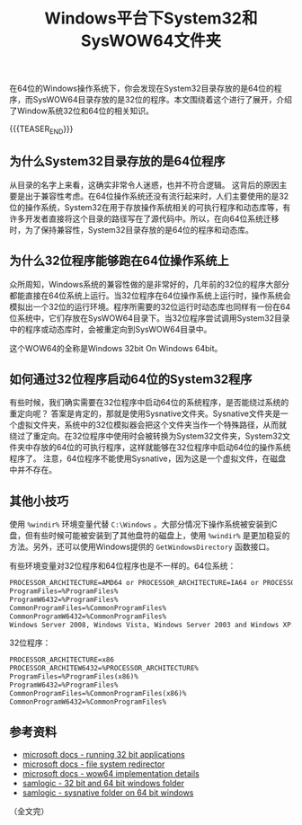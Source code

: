 #+BEGIN_COMMENT
.. title: Windows平台下System32和SysWOW64文件夹
.. slug: windows-system32-and-syswow64
.. date: 2020-04-14 22:21:54 UTC+08:00
.. tags: windows, system32, 64bit
.. category: windows
.. link:
.. description:
.. type: text
/.. status: draft
#+END_COMMENT
#+OPTIONS: num:nil

#+TITLE: Windows平台下System32和SysWOW64文件夹

在64位的Windows操作系统下，你会发现在System32目录存放的是64位的程序，而SysWOW64目录存放的是32位的程序。本文围绕着这个进行了展开，介绍了Window系统32位和64位的相关知识。

{{{TEASER_END}}}

** 为什么System32目录存放的是64位程序
从目录的名字上来看，这确实非常令人迷惑，也并不符合逻辑。
这背后的原因主要是出于兼容性考虑。在64位操作系统还没有流行起来时，人们主要使用的是32位的操作系统，System32在用于存放操作系统相关的可执行程序和动态库等，有许多开发者直接将这个目录的路径写在了源代码中。所以，在向64位系统迁移时，为了保持兼容性，System32目录存放的是64位的程序和动态库。

** 为什么32位程序能够跑在64位操作系统上
众所周知，Windows系统的兼容性做的是非常好的，几年前的32位的程序大部分都能直接在64位系统上运行。当32位程序在64位操作系统上运行时，操作系统会模拟出一个32位的运行环境。程序所需要的32位运行时动态库也同样有一份在64位系统中，它们存放在SysWOW64目录下。当32位程序尝试调用System32目录中的程序或动态库时，会被重定向到SysWOW64目录中。

这个WOW64的全称是Windows 32bit On Windows 64bit。

** 如何通过32位程序启动64位的System32程序
有些时候，我们确实需要在32位程序中启动64位的系统程序，是否能绕过系统的重定向呢？
答案是肯定的，那就是使用Sysnative文件夹。Sysnative文件夹是一个虚拟文件夹，系统中的32位模拟器会把这个文件夹当作一个特殊路径，从而就绕过了重定向。在32位程序中使用时会被转换为System32文件夹，System32文件夹中存放的64位的可执行程序，这样就能够在32位程序中启动64位的操作系统程序了。
注意，64位程序不能使用Sysnative，因为这是一个虚拟文件，在磁盘中并不存在。

** 其他小技巧
使用 =%windir%= 环境变量代替 =C:\Windows= 。大部分情况下操作系统被安装到C盘，但有些时候可能被安装到了其他盘符的磁盘上，使用 =%windir%= 是更加稳妥的方法。另外，还可以使用Windows提供的 =GetWindowsDirectory= 函数接口。

有些环境变量对32位程序和64位程序也是不一样的。64位系统：
#+BEGIN_SRC org
PROCESSOR_ARCHITECTURE=AMD64 or PROCESSOR_ARCHITECTURE=IA64 or PROCESSOR_ARCHITECTURE=ARM64
ProgramFiles=%ProgramFiles%
ProgramW6432=%ProgramFiles%
CommonProgramFiles=%CommonProgramFiles%
CommonProgramW6432=%CommonProgramFiles%
Windows Server 2008, Windows Vista, Windows Server 2003 and Windows XP: The ProgramW6432 and CommonProgramW6432 environment variables were added starting with Windows 7 and Windows Server 2008 R2.
#+END_SRC

32位程序：
#+BEGIN_SRC org
PROCESSOR_ARCHITECTURE=x86
PROCESSOR_ARCHITEW6432=%PROCESSOR_ARCHITECTURE%
ProgramFiles=%ProgramFiles(x86)%
ProgramW6432=%ProgramFiles%
CommonProgramFiles=%CommonProgramFiles(x86)%
CommonProgramW6432=%CommonProgramFiles%
#+END_SRC



** 参考资料
- [[https://docs.microsoft.com/en-us/windows/win32/winprog64/running-32-bit-applications][microsoft docs - running 32 bit applications]]
- [[https://docs.microsoft.com/en-us/windows/win32/winprog64/file-system-redirector][microsoft docs - file system redirector]]
- [[https://docs.microsoft.com/en-us/windows/win32/winprog64/wow64-implementation-details][microsoft docs - wow64 implementation details]]
- [[https://www.samlogic.net/articles/32-64-bit-windows-folder-x86-syswow64.htm][samlogic - 32 bit and 64 bit windows folder]]
- [[https://www.samlogic.net/articles/sysnative-folder-64-bit-windows.htm][samlogic - sysnative folder on 64 bit windows]]

（全文完）
